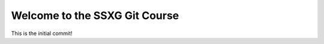 ==============================
Welcome to the SSXG Git Course
==============================

This is the initial commit!